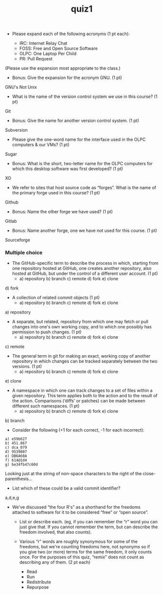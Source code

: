 #+TITLE: quiz1
#+TAGS: hfoss


+ Please expand each of the following acronyms (1 pt each):

 + IRC: Internet Relay Chat
 + FOSS: Free and Open Source Software
 + OLPC: One Laptop Per Child
 + PR: Pull Request

(Please use the expansion most appropriate to the class.)

+ Bonus: Give the expansion for the acronym GNU. (1 pt)

GNU's Not Unix

+ What is the name of the version control system we use in this course? (1 pt)

Git

+ Bonus: Give the name for another version control system. (1 pt)

Subversion

+ Please give the one-word name for the interface used in the OLPC computers & our VMs? (1 pt)

Sugar

+ Bonus: What is the short, two-letter name for the OLPC computers for which this desktop software was first developed? (1 pt)

XO

+ We refer to sites that host source code as “forges”. What is the name of the primary forge used in this course? (1 pt)

Github

+ Bonus: Name the other forge we have used? (1 pt)

Gitlab

+ Bonus: Name another forge, one we have not used for this course. (1 pt)

Sourceforge

*** Multiple choice

+ The GitHub-specific term to describe the process in which, starting from one repository hosted at GitHub, one creates another repository, also hosted at GitHub, but under the control of a different user account. (1 pt)
  + a) repository b) branch c) remote d) fork e) clone

d) fork

+ A collection of related commit objects (1 pt)
  + a) repository b) branch c) remote d) fork e) clone

a) repository

+ A separate, but related, repository from which one may fetch or pull changes into one's own working copy, and to which one possibly has permission to push changes. (1 pt)
  + a) repository b) branch c) remote d) fork e) clone

c) remote

+ The general term in git for making an exact, working copy of another repository in which changes can be tracked separately between the two versions. (1 pt)
  + a) repository b) branch c) remote d) fork e) clone

e) clone

+ A namespace in which one can track changes to a set of files within a given repository. This term applies both to the action and to the result of the action. Comparisons (‘diffs' or patches) can be made between different such namespaces. (1 pt)
  + a) repository b) branch c) remote d) fork e) clone

b) branch

+ Consider the following (+1 for each correct, -1 for each incorrect):

#+BEGIN_SRC
a) e59b627
b) 451.867
c) dca_079
d) 9539807
e) DB6A60A
f) 614@1d4
g) be34fb47c60d
#+END_SRC

Looking just at the string of non-space characters to the right of the close-parenthesis...

+ List which of these could be a valid commit identifier?

a,d,e,g

+ We've discussed “the four R's” as a shorthand for the freedoms attached to
  software for it to be considered “free” or “open source”.
  + List or describe each. (eg, if you can remember the “r” word you can just
    give that. If you cannot remember the term, but can describe the freedom
    involved, that also counts).
  + Various “r” words are roughly synonymous for some of the freedoms, but we're
    counting freedoms here, not synonyms so if you give two (or more) terms for
    the same freedom, it only counts once. For the purposes of this quiz,
    “remix” does not count as describing any of them. (2 pt each)

    + Read
    + Run
    + Redistribute
    + Repurpose 

